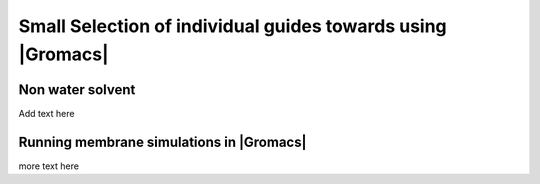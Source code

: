.. _gmx-how-to:

Small Selection of individual guides towards using |Gromacs|
============================================================

.. all stolen from the old web page

.. _gmx-solvate-other:

Non water solvent
-----------------

Add text here

.. _gmx-membrane:

Running membrane simulations in |Gromacs|
-----------------------------------------

more text here



